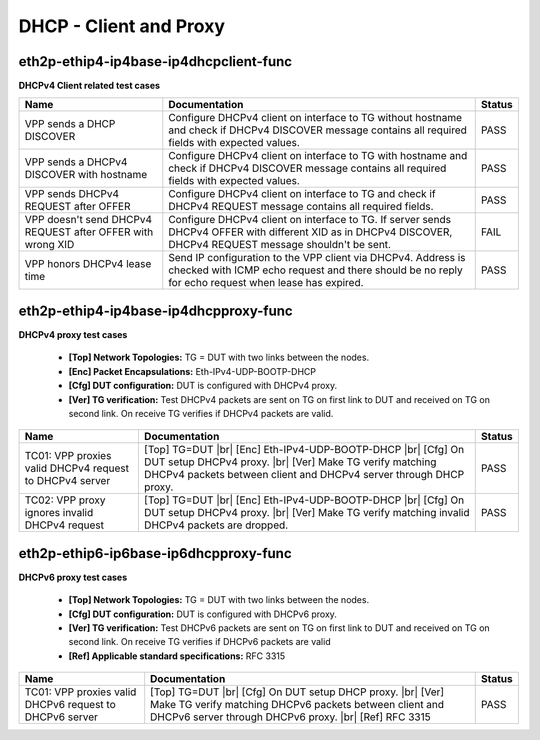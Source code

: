 
.. |br| raw:: html

    <br />

DHCP - Client and Proxy
-----------------------

eth2p-ethip4-ip4base-ip4dhcpclient-func
'''''''''''''''''''''''''''''''''''''''

**DHCPv4 Client related test cases**

+------------------------------------------------------------+----------------------------------------------------------------------------------------------------------------------------------------------------------------------+--------+
| Name                                                       | Documentation                                                                                                                                                        | Status |
+============================================================+======================================================================================================================================================================+========+
| VPP sends a DHCP DISCOVER                                  | Configure DHCPv4 client on interface to TG without hostname and check if DHCPv4 DISCOVER message contains all required fields with expected values.                  | PASS   |
+------------------------------------------------------------+----------------------------------------------------------------------------------------------------------------------------------------------------------------------+--------+
| VPP sends a DHCPv4 DISCOVER with hostname                  | Configure DHCPv4 client on interface to TG with hostname and check if DHCPv4 DISCOVER message contains all required fields with expected values.                     | PASS   |
+------------------------------------------------------------+----------------------------------------------------------------------------------------------------------------------------------------------------------------------+--------+
| VPP sends DHCPv4 REQUEST after OFFER                       | Configure DHCPv4 client on interface to TG and check if DHCPv4 REQUEST message contains all required fields.                                                         | PASS   |
+------------------------------------------------------------+----------------------------------------------------------------------------------------------------------------------------------------------------------------------+--------+
| VPP doesn't send DHCPv4 REQUEST after OFFER with wrong XID | Configure DHCPv4 client on interface to TG. If server sends DHCPv4 OFFER with different XID as in DHCPv4 DISCOVER, DHCPv4 REQUEST message shouldn't be sent.         | FAIL   |
+------------------------------------------------------------+----------------------------------------------------------------------------------------------------------------------------------------------------------------------+--------+
| VPP honors DHCPv4 lease time                               | Send IP configuration to the VPP client via DHCPv4. Address is checked with ICMP echo request and there should be no reply for echo request when lease has expired.  | PASS   |
+------------------------------------------------------------+----------------------------------------------------------------------------------------------------------------------------------------------------------------------+--------+

eth2p-ethip4-ip4base-ip4dhcpproxy-func
''''''''''''''''''''''''''''''''''''''

**DHCPv4 proxy test cases**   

 - **[Top] Network Topologies:** TG = DUT with two links between the nodes.  

 - **[Enc] Packet Encapsulations:** Eth-IPv4-UDP-BOOTP-DHCP  

 - **[Cfg] DUT configuration:** DUT is configured with DHCPv4 proxy.  

 - **[Ver] TG verification:** Test DHCPv4 packets are sent on TG on first link to DUT and received on TG on second link. On receive TG verifies if DHCPv4 packets are valid.

+---------------------------------------------------------+---------------------------------------------------------------------------------------------------------------------------------------------------------------------------------------------------------+--------+
| Name                                                    | Documentation                                                                                                                                                                                           | Status |
+=========================================================+=========================================================================================================================================================================================================+========+
| TC01: VPP proxies valid DHCPv4 request to DHCPv4 server | [Top] TG=DUT   |br| [Enc] Eth-IPv4-UDP-BOOTP-DHCP  |br| [Cfg] On DUT setup DHCPv4 proxy.  |br| [Ver] Make TG verify matching DHCPv4 packets between client and DHCPv4 server through DHCP proxy.        | PASS   |
+---------------------------------------------------------+---------------------------------------------------------------------------------------------------------------------------------------------------------------------------------------------------------+--------+
| TC02: VPP proxy ignores invalid DHCPv4 request          | [Top] TG=DUT   |br| [Enc] Eth-IPv4-UDP-BOOTP-DHCP  |br| [Cfg] On DUT setup DHCPv4 proxy.  |br| [Ver] Make TG verify matching invalid DHCPv4 packets are dropped.                                        | PASS   |
+---------------------------------------------------------+---------------------------------------------------------------------------------------------------------------------------------------------------------------------------------------------------------+--------+

eth2p-ethip6-ip6base-ip6dhcpproxy-func
''''''''''''''''''''''''''''''''''''''

**DHCPv6 proxy test cases**   

 - **[Top] Network Topologies:** TG = DUT with two links between the nodes.  

 - **[Cfg] DUT configuration:** DUT is configured with DHCPv6 proxy.  

 - **[Ver] TG verification:** Test DHCPv6 packets are sent on TG on first link to DUT and received on TG on second link. On receive TG verifies if DHCPv6 packets are valid  

 - **[Ref] Applicable standard specifications:** RFC 3315

+---------------------------------------------------------+------------------------------------------------------------------------------------------------------------------------------------------------------------------------------------------+--------+
| Name                                                    | Documentation                                                                                                                                                                            | Status |
+=========================================================+==========================================================================================================================================================================================+========+
| TC01: VPP proxies valid DHCPv6 request to DHCPv6 server | [Top] TG=DUT  |br| [Cfg] On DUT setup DHCP proxy.  |br| [Ver] Make TG verify matching DHCPv6 packets between client and  DHCPv6 server through DHCPv6 proxy.  |br| [Ref] RFC 3315        | PASS   |
+---------------------------------------------------------+------------------------------------------------------------------------------------------------------------------------------------------------------------------------------------------+--------+

